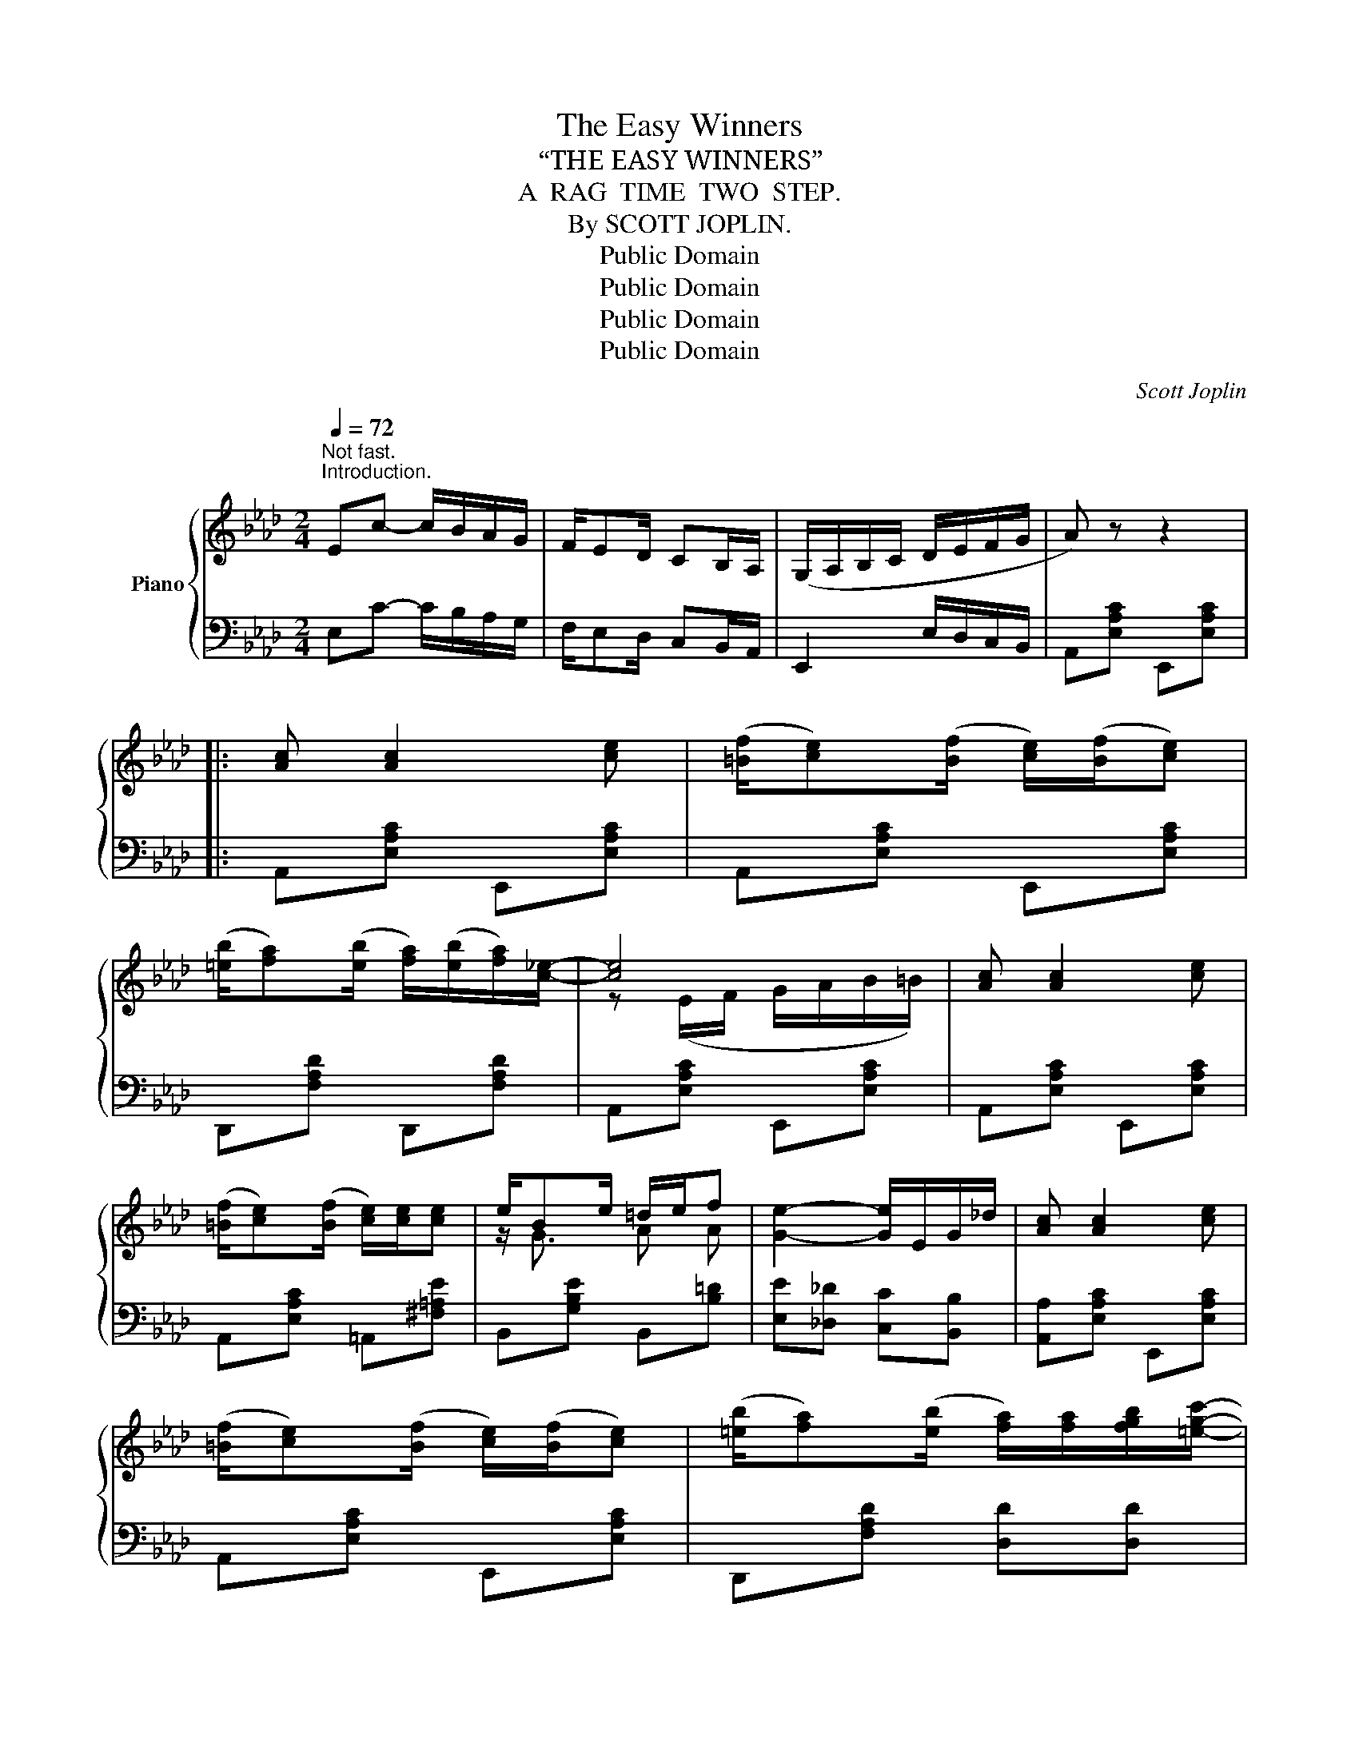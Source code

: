 X:1
T:The Easy Winners
T:“THE EASY WINNERS”
T:A  RAG  TIME  TWO  STEP.
T:By SCOTT JOPLIN.
T:Public Domain
T:Public Domain
T:Public Domain
T:Public Domain
C:Scott Joplin
Z:Public Domain
%%score { ( 1 3 5 ) | ( 2 4 ) }
L:1/8
Q:1/4=72
M:2/4
K:Ab
V:1 treble nm="Piano"
V:3 treble 
V:5 treble 
V:2 bass 
V:4 bass 
V:1
"^Not fast.""^Introduction." Ec- c/B/A/G/ | F/ED/ CB,/A,/ | (G,/A,/B,/C/ D/E/F/G/ | A) z z2 |: %4
 [Ac] [Ac]2 [ce] | (([=Bf]/[ce]))(([Bf]/ [ce]/))(([Bf]/[ce])) | %6
 (([=eb]/[fa]))(([eb]/ [fa]/))(([eb]/[fa]/))[c_e]/- | [ce]4 | [Ac] [Ac]2 [ce] | %9
 (([=Bf]/[ce]))(([Bf]/ [ce]/))[ce]/[ce] | e/Be/ =d/e/f | [Ge]2- [Ge]/E/G/_d/ | [Ac] [Ac]2 [ce] | %13
 (([=Bf]/[ce]))(([Bf]/ [ce]/))(([Bf]/[ce])) | (([=eb]/[fa]))(([eb]/ [fa]/))[fa]/[fgb]/[=egc']/- | %15
 [egc'-]2 c'g/a/ | (([=eb]/[fa]))(([eb]/ [fa]/))(([eb]/[fa]/))[c_e]/- | %17
 [ce]/[df]/[ce]/[Bd]/ [Ac]/[ce][ce]/ | (([=Ae]/[Bd]))(([Ae]/ [Bd]/))[DGc]/[DGB] |1 %19
 [CA]2- [CA] z :|2 [CA]2 [Acea]E/=E/ |: F/^F/G/[GB]/- [GB]/e/d/B/ | F/^F/G/[Gc]/- [Gc]/B/=F/G/ | %23
 A/E/F/G/ A/=A/B/=B/ | c/=B/c/[cf]/- [cf]/e/_B/c/ | d/bc/ d/bc/ | d/ba/ g/f/e/d/ | c/a=B/ c/aB/ | %28
 c/af/ e/c/B/A/ | G/^G/=A/[Af]/- [Af]/e/c/A/ | G/^G/=A/[Af]/- [Af]/[ce]/[Af]/[ce]/ | %31
 [Bd]/[=Ac]/[Bd]/F/- F/=A/B/d/ | f/c/d/B/- B/F/D/B,/ | !1!=B,/!2!=D/!3!F/!4!A/ !5!=B/!5!B!1!B/- | %34
 B/!2!=d/!3!f/!4!a/ !5!=b z | c'/a/e/c/ c/A/C/E/ |1 [DEGB]/[DEGB][CEA]/- [CEA]E/=E/ :|2 %37
 [DEGB]/[DEGB][CEA]/- [CEA]E || [Ac] [Ac]2 [ce] | (([=Bf]/[ce]))(([Bf]/ [ce]/))(([Bf]/[ce])) | %40
 (([=eb]/[fa]))(([eb]/ [fa]/))(([eb]/[fa]/))[c_e]/- | [ce]4 | [Ac] [Ac]2 [ce] | %43
 (([=Bf]/[ce]))(([Bf]/ [ce]/))[ce]/[ce] | e/Be/ =d/e/f | [Ge]2- [Ge]/E/G/_d/ | [Ac] [Ac]2 [ce] | %47
 (([=Bf]/[ce]))(([Bf]/ [ce]/))(([Bf]/[ce])) | (([=eb]/[fa]))(([eb]/ [fa]/))[fa]/[fgb]/[=egc']/- | %49
 c'2- c'g/a/ | (([=eb]/[fa]))(([eb]/ [fa]/))(([eb]/[fa]/))[c_e]/- | %51
 [ce]/[df]/[ce]/[Bd]/ [Ac]/[ce][ce]/ | (([=Ae]/[Bd]))(([Ae]/ [Bd]/))[DGc]/[DGB] | [CA]2 [Acea] z || %54
[K:Db] dd- d/A/d/e/ | ff- f/A/d/f/ | [cga]/[egc'][cgb]/- [cgb]/[cga]/[GAc] | [FAd] z z A/=A/ |: %58
[K:Db] B/ge/ =A/ge/ | _A/d/f/b/- b/a/f/d/ | c/a/e/c/ B/cA/ | d/d/f/a/ d'/b/a/f/ | %62
[K:Db] B/ge/ =A/ge/ | _A/d/f/b/- b/a/f/d/ | e/f/e/d/ c/dB/ | A([=Bf]/[ce]/) !^![ca][A_c] | %66
 B/ge/ =A/ge/ | z/ _A/d/f/ b/a/f/d/ | c/a/e/c/ B/cA/ | z/ d/f/a/ d'/b/a/f/ | B/ge/ =A/ge/ | %71
 z/ _A/d/f/ b/a/f/A/ |1 =G<[Bd] _G/[ce]d/- | [Fd]f/d/ e/f/A/=A/ :|2 =G<[Bd] _G/[ce]d/- || %75
 [Fd]2- [Fd]/[Aa]/[Bb]/[=B=b]/ |: [cgc'][Aa]/[Bgb]/- [Bgb]2 | %77
 [cgc'][Aa]/[Bgb]/- [Bgb]/[Aa]/[Bb]/[cc']/ | [dfd'][Afa]/[Bfb]/- [Bfb]2 | %79
 [dfd'][Afa]/[Bfb]/- [Bfb]2 | z b/[cga]/- [cga]2 | z b/[cga]/- [cga]2 | z b/[dfa]/- [dfa]2 | %83
 z b/[dfa]/- [dfa]/[Aa]/[Bb]/[=B=b]/ | [cgc'][Aa]/[Bgb]/- [Bgb]2 | %85
 [cgc'][Aa]/[Bgb]/- [Bgb]/[Aa]/[Bb]/[cc']/ | [dfd'][Afa]/[Bfb]/- [Bfb]2 | z/ d/f/a/ d'/b/a/f/ | %88
 B/ge/ =A/ge/ | z/ _A/d/f/ b/a/f/A/ |1 =G<[Bd] _G/[ce]d/- | [Fd]2- [Fd]/[Aa]/[Bb]/[=B=b]/ :|2 %92
 =G<[Bd] _G/[ce]d/- || [Fd]2 [dfad'] z |] %94
V:2
 E,C- C/B,/A,/G,/ | F,/E,D,/ C,B,,/A,,/ | E,,2 E,/D,/C,/B,,/ | A,,[E,A,C] E,,[E,A,C] |: %4
 A,,[E,A,C] E,,[E,A,C] | A,,[E,A,C] E,,[E,A,C] | D,,[F,A,D] D,,[F,A,D] | A,,[E,A,C] E,,[E,A,C] | %8
 A,,[E,A,C] E,,[E,A,C] | A,,[E,A,C] =A,,[^F,=A,E] | B,,[G,B,E] B,,[B,=D] | %11
 [E,E][_D,_D] [C,C][B,,B,] | [A,,A,][E,A,C] E,,[E,A,C] | A,,[E,A,C] E,,[E,A,C] | %14
 D,,[F,A,D] [D,D][D,D] | [C,C][G,,G,] [C,,C,] z | [D,,D,][F,A,D] [D,,D,][F,A,D] | %17
 [A,,A,][E,A,C] [A,,A,][E,A,C] | [E,,E,][E,G,D] [E,,E,][E,,E,] |1 A,,E,, F,,G,, :|2 %20
 [A,,A,][E,,E,] [A,,,A,,] z |: [E,,E,][E,B,D] [G,,G,][E,G,D] | [B,,B,][E,G,B,D] [B,,B,][=B,,=B,] | %23
 [C,C][E,A,C] [E,,E,][E,A,C] | [A,,A,][E,A,C] [E,,E,][E,A,C] | [B,,B,][E,G,D] [E,,E,][E,G,D] | %26
 [B,,B,][E,G,D] [E,,E,][G,,G,] | [A,,A,][E,A,C] [E,,E,][E,A,C] | [A,,A,][E,A,C] [E,,E,][E,A,C] | %29
 [F,,F,][F,=A,E] [=A,,A,][F,A,E] | [C,C][F,=A,E] [F,,F,][F,A,E] | B,,[F,B,D] D,[F,B,D] | %32
 B,,[F,B,] [D,F,B,]2 | !5!=D,/!4!F,/!3!A,/!2!=B,/ !1!=D/!1!D!5!D/- | %34
 D/[I:staff -1]!4!F/!3!A/!2!=B/ !1!=d[I:staff +1] z |[I:staff -1] [Ae][I:staff +1] z z2 |1 %36
 [E,,E,][E,,E,] [A,,A,] z :|2 [E,,E,][E,,E,] [A,,A,] z || A,,[E,A,C] E,,[E,A,C] | %39
 A,,[E,A,C] E,,[E,A,C] | D,,[F,A,D] D,,[F,A,D] | A,,[E,A,C] E,,[E,A,C] | A,,[E,A,C] E,,[E,A,C] | %43
 A,,[E,A,C] =A,,[^F,=A,E] | B,,[G,B,E] B,,[B,=D] | [E,E][_D,_D] [C,C][B,,B,] | %46
 [A,,A,][E,A,C] E,,[E,A,C] | A,,[E,A,C] E,,[E,A,C] | D,,[F,A,D] [D,D][D,D] | %49
 [C,C][G,,G,] [C,,C,] z | [D,,D,][F,A,D] [D,,D,][F,A,D] | [A,,A,][E,A,C] [A,,A,][E,A,C] | %52
 [E,,E,][E,G,D] [E,,E,][E,,E,] | [A,,A,][E,,E,] [A,,,A,,] z ||[K:Db] DD- D/A,/D/E/ | %55
[I:staff -1] FF- F/A,/D/F/ | A2[I:staff +1] [A,,A,][A,,A,] | [D,,D,][D,,D,] [E,,E,][F,,F,] |: %58
[K:Db] [G,,G,][B,DG] [E,E][=E,=E] | [F,F][A,DF] [D,D][A,DF] | [A,,A,][A,CG] [E,E][=E,=E] | %61
 [F,F][D,D] [A,,A,][F,,F,] |[K:Db] [G,,G,][B,DG] [E,E][=E,=E] | [F,F][A,DF] [D,D][A,DF] | %64
 [B,,B,][DE=G] [E,,E,][DEG] | [A,CE](=D,/E,/) !^!A,,[F,D] | [G,,G,][B,DG] [E,E][=E,=E] | %67
 [F,F][A,DF] [D,D][A,DF] | [A,,A,][A,CG] [E,E][=E,=E] | [F,F][D,D] [A,,A,][F,,F,] | %70
 [G,,G,][B,,B,] [E,E][G,G] | [F,F][D,D] [A,,A,][D,D] |1 [B,,B,][E,,E,] [A,,,A,,]2 | %73
 [D,,D,][D,D] [A,,A,][F,,F,] :|2 [B,,B,][E,,E,] [A,,,A,,]2 || [D,,D,]A,, D,, z |: %76
 [E,E][A,CG] [A,,A,][A,CG] | [E,,E,][A,CG] [E,,E,]/[A,,A,]/[=G,,=G,]/[_G,,_G,]/ | %78
 [F,,F,][A,DF] [D,D][A,DF] | [A,,A,][A,DF] [D,D][=D,=D] | [E,E][A,CG] [A,,A,][A,CG] | %81
 [C,C][A,CG] [A,,A,][A,CG] | [D,D][A,DF] [A,,A,][A,DF] | [D,D][A,DF] [F,F][_F,_F] | %84
 [E,E][A,CG] [A,,A,][A,CG] | [E,,E,][A,CG] [E,,E,]/[A,,A,]/[=G,,=G,]/[_G,,_G,]/ | %86
 [F,,F,][A,DF] [D,D][A,DF] | [F,F][D,D] [A,,A,][F,,F,] | [G,,G,][B,,B,] [E,E][G,G] | %89
 [F,F][D,D] [A,,A,][D,D] |1 [B,,B,][E,,E,] [A,,,A,,]2 | [D,,D,][A,,A,] [F,F][_F,_F] :|2 %92
 [B,,B,][E,,E,] [A,,,A,,]2 || [D,,D,]A,, D,, z |] %94
V:3
 x4 | x4 | x4 | x4 |: x4 | x4 | x4 | z (E/F/ G/A/B/=B/) | x4 | x4 | z/ G3/2 A A | x4 | x4 | x4 | %14
 x4 | z/ c/=e/g/ c' z | x4 | x4 | x4 |1 x4 :|2 x4 |: x4 | x4 | x4 | x4 | x4 | x4 | x4 | x4 | x4 | %30
 x4 | x4 | x4 | x4 | x4 | x4 |1 x4 :|2 x4 || x4 | x4 | x4 | z (E/F/ G/A/B/=B/) | x4 | x4 | %44
 z/ G3/2 AA | x4 | x4 | x4 | x4 | [eg]3 z | x4 | x4 | x4 | x4 ||[K:Db] x4 | x4 | x4 | x4 |: %58
[K:Db] x4 | x4 | x4 | x4 |[K:Db] x4 | x4 | x4 | x4 | B2 =A2 | x4 | x4 | x2 f_c | B2 =A2 | x4 |1 %72
 =G2 _G>F- | x4 :|2 =G2 _G>F- || x4 |: x4 | x4 | x4 | x4 | x4 | x4 | x4 | x4 | x4 | x4 | x4 | %87
 x2 f_c | B2 =A2 | x4 |1 =G2 _G>F- | x4 :|2 =G2 _G>F- || x4 |] %94
V:4
 x4 | x4 | x4 | x4 |: x4 | x4 | x4 | x4 | x4 | x4 | x4 | x4 | x4 | x4 | x4 | x4 | x4 | x4 | x4 |1 %19
 E,2- E, z :|2 x4 |: x4 | x4 | x4 | x4 | x4 | x4 | x4 | x4 | x4 | x4 | x4 | x4 | x4 | x4 | x4 |1 %36
 x4 :|2 x4 || x4 | x4 | x4 | x4 | x4 | x4 | x4 | x4 | x4 | x4 | x4 | x4 | x4 | x4 | x4 | x4 || %54
[K:Db] x4 | x4 | x4 | x4 |:[K:Db] x4 | x4 | x4 | x4 |[K:Db] x4 | x4 | x4 | x4 | x4 | x4 | x4 | x4 | %70
 x4 | x4 |1 x4 | x4 :|2 x4 || x4 |: x4 | x4 | x4 | x4 | x4 | x4 | x4 | x4 | x4 | x4 | x4 | x4 | %88
 x4 | x4 |1 x4 | x4 :|2 x4 || x4 |] %94
V:5
 x4 | x4 | x4 | x4 |: x4 | x4 | x4 | x4 | x4 | x4 | x4 | x4 | x4 | x4 | x4 | x4 | x4 | x4 | x4 |1 %19
 x4 :|2 x4 |: x4 | x4 | x4 | x4 | x4 | x4 | x4 | x4 | x4 | x4 | x4 | x4 | x4 | x4 | x4 |1 x4 :|2 %37
 x4 || x4 | x4 | x4 | x4 | x4 | x4 | x4 | x4 | x4 | x4 | x4 | z/ (c/=e/g/ c') x | x4 | x4 | x4 | %53
 x4 ||[K:Db] x4 | x4 | x4 | x4 |:[K:Db] x4 | x4 | x4 | x4 |[K:Db] x4 | x4 | x4 | x4 | x4 | x4 | %68
 x4 | x4 | x4 | x4 |1 x4 | x4 :|2 x4 || x4 |: x4 | x4 | x4 | x4 | x4 | x4 | x4 | x4 | x4 | x4 | %86
 x4 | x4 | x4 | x4 |1 x4 | x4 :|2 x4 || x4 |] %94

